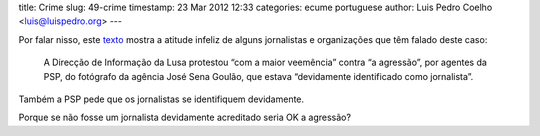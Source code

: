 title: Crime
slug: 49-crime
timestamp: 23 Mar 2012 12:33
categories: ecume portuguese
author: Luis Pedro Coelho <luis@luispedro.org>
---

Por falar nisso, este
`texto <http://economia.publico.pt/Noticia/psp-averigua-incidentes-com-jornalistas-para-verificar-legalidade-dos-actos-fotografados-1539034>`__
mostra a atitude infeliz de alguns jornalistas e organizações que têm falado
deste caso:

   A Direcção de Informação da Lusa protestou “com a maior veemência” contra “a
   agressão”, por agentes da PSP, do fotógrafo da agência José Sena Goulão, que
   estava “devidamente identificado como jornalista”. 

Também a PSP pede que os jornalistas se identifiquem devidamente.

Porque se não fosse um jornalista devidamente acreditado seria OK a agressão?

